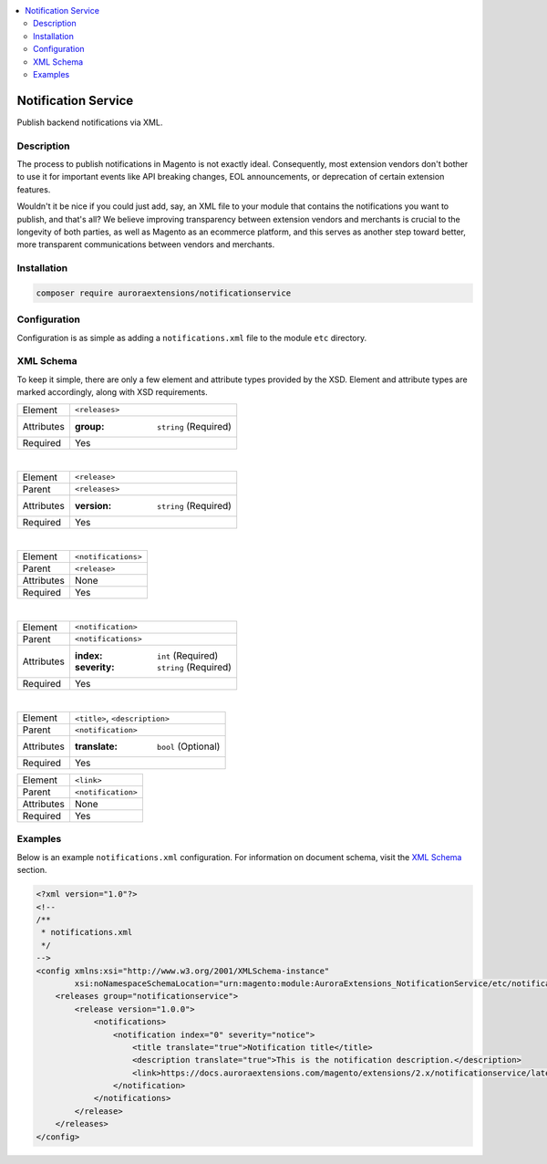 .. contents:: :local:

Notification Service
====================

Publish backend notifications via XML.

Description
-----------

The process to publish notifications in Magento is not exactly ideal. Consequently, most
extension vendors don't bother to use it for important events like API breaking changes,
EOL announcements, or deprecation of certain extension features.

Wouldn't it be nice if you could just add, say, an XML file to your module that contains
the notifications you want to publish, and that's all? We believe improving transparency
between extension vendors and merchants is crucial to the longevity of both parties, as
well as Magento as an ecommerce platform, and this serves as another step toward better,
more transparent communications between vendors and merchants.

Installation
------------

.. code-block:: sh

    composer require auroraextensions/notificationservice

Configuration
-------------

Configuration is as simple as adding a ``notifications.xml`` file to the module ``etc`` directory.

XML Schema
----------

To keep it simple, there are only a few element and attribute types provided by the XSD.
Element and attribute types are marked accordingly, along with XSD requirements.

==========  ================================
Element     ``<releases>``
Attributes  :group: ``string`` (Required)
Required    Yes
==========  ================================

|

==========  ================================
Element     ``<release>``
Parent      ``<releases>``
Attributes  :version: ``string`` (Required)
Required    Yes
==========  ================================

|

==========  ================================
Element     ``<notifications>``
Parent      ``<release>``
Attributes  None
Required    Yes
==========  ================================

|

==========  ================================
Element     ``<notification>``
Parent      ``<notifications>``
Attributes  :index: ``int`` (Required)
            :severity: ``string`` (Required)
Required    Yes
==========  ================================

|

==========  ================================
Element     ``<title>``, ``<description>``
Parent      ``<notification>``
Attributes  :translate: ``bool`` (Optional)
Required    Yes
==========  ================================

==========  ================================
Element     ``<link>``
Parent      ``<notification>``
Attributes  None
Required    Yes
==========  ================================

Examples
--------

Below is an example ``notifications.xml`` configuration. For information on document
schema, visit the `XML Schema`_ section.

.. code-block:: XML

    <?xml version="1.0"?>
    <!--
    /**
     * notifications.xml
     */
    -->
    <config xmlns:xsi="http://www.w3.org/2001/XMLSchema-instance"
            xsi:noNamespaceSchemaLocation="urn:magento:module:AuroraExtensions_NotificationService/etc/notifications.xsd">
        <releases group="notificationservice">
            <release version="1.0.0">
                <notifications>
                    <notification index="0" severity="notice">
                        <title translate="true">Notification title</title>
                        <description translate="true">This is the notification description.</description>
                        <link>https://docs.auroraextensions.com/magento/extensions/2.x/notificationservice/latest/</link>
                    </notification>
                </notifications>
            </release>
        </releases>
    </config>
